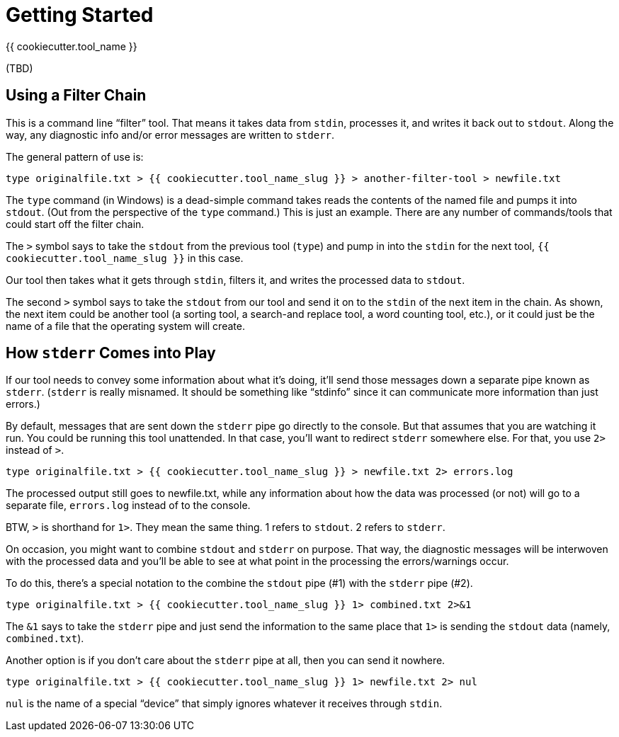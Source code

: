 = Getting Started

{{ cookiecutter.tool_name }}

(TBD)

== Using a Filter Chain

This is a command line "`filter`" tool. 
That means it takes data from `stdin`, processes it, and writes it back out to `stdout`. 
Along the way, any diagnostic info and/or error messages are written to `stderr`.

The general pattern of use is:

[source,bash]
----
type originalfile.txt > {{ cookiecutter.tool_name_slug }} > another-filter-tool > newfile.txt
----

The `type` command (in Windows) is a dead-simple command takes reads the contents of the named file and pumps it into  `stdout`. (Out from the perspective of the `type` command.) This is just an example. There are any number of commands/tools that could start off the filter chain.

The `>` symbol says to take the `stdout` from the previous tool (`type`) and pump in into the `stdin` for the next tool, `{{ cookiecutter.tool_name_slug }}` in this case.

Our tool then takes what it gets through `stdin`, filters it, and writes the processed data to `stdout`.

The second `>` symbol says to take the `stdout` from our tool and send it on to the `stdin` of the next item in the chain.
As shown, the next item could be another tool (a sorting tool, a search-and replace tool, a word counting tool, etc.), or it could just be the name of a file that the operating system will create.

== How `stderr` Comes into Play

If our tool needs to convey some information about what it's doing, it'll send those messages down a separate pipe known as `stderr`. (`stderr` is really misnamed. It should be something like "`stdinfo`" since it can communicate more information than just errors.)

By default, messages that are sent down the `stderr` pipe go directly to the console.
But that assumes that you are watching it run.
You could be running this tool unattended.
In that case, you'll want to redirect `stderr` somewhere else.
For that, you use `2>` instead of `>`.

[source,bash]
----
type originalfile.txt > {{ cookiecutter.tool_name_slug }} > newfile.txt 2> errors.log
----

The processed output still goes to newfile.txt, while any information about how the data was processed (or not) will go to a separate file, `errors.log` instead of to the console.

BTW, `>` is shorthand for `1>`. They mean the same thing. 1 refers to `stdout`. 2 refers to `stderr`.

On occasion, you might want to combine `stdout` and `stderr` on purpose.
That way, the diagnostic messages will be interwoven with the processed data and you'll be able to see at what point in the processing the errors/warnings occur.

To do this, there's a special notation to the combine the `stdout` pipe (#1) with the `stderr` pipe (#2).

[source,bash]
----
type originalfile.txt > {{ cookiecutter.tool_name_slug }} 1> combined.txt 2>&1
----

The `&1` says to take the `stderr` pipe and just send the information to the same place that `1>` is sending the `stdout` data (namely, `combined.txt`).


Another option is if you don't care about the `stderr` pipe at all, then you can send it nowhere.

[source,bash]
----
type originalfile.txt > {{ cookiecutter.tool_name_slug }} 1> newfile.txt 2> nul
----

`nul` is the name of a special "`device`" that simply ignores whatever it receives through `stdin`.


